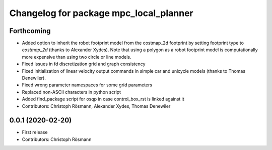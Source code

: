 ^^^^^^^^^^^^^^^^^^^^^^^^^^^^^^^^^^^^^^^
Changelog for package mpc_local_planner
^^^^^^^^^^^^^^^^^^^^^^^^^^^^^^^^^^^^^^^

Forthcoming
-----------
* Added option to inherit the robot footprint model from the costmap_2d footprint by setting footprint type to `costmap_2d` (thanks to Alexander Xydes).
  Note that using a polygon as a robot footprint model is computationally more expensive than using two circle or line models.
* Fixed issues in fd discretization grid and graph consistency
* Fixed initialization of linear velocity output commands in simple car and unicycle models (thanks to Thomas Denewiler).
* Fixed wrong parameter namespaces for some grid parameters
* Replaced non-ASCII characters in python script
* Added find_package script for osqp in case control_box_rst is linked against it
* Contributors: Christoph Rösmann, Alexander Xydes, Thomas Denewiler

0.0.1 (2020-02-20)
------------------
* First release
* Contributors: Christoph Rösmann
